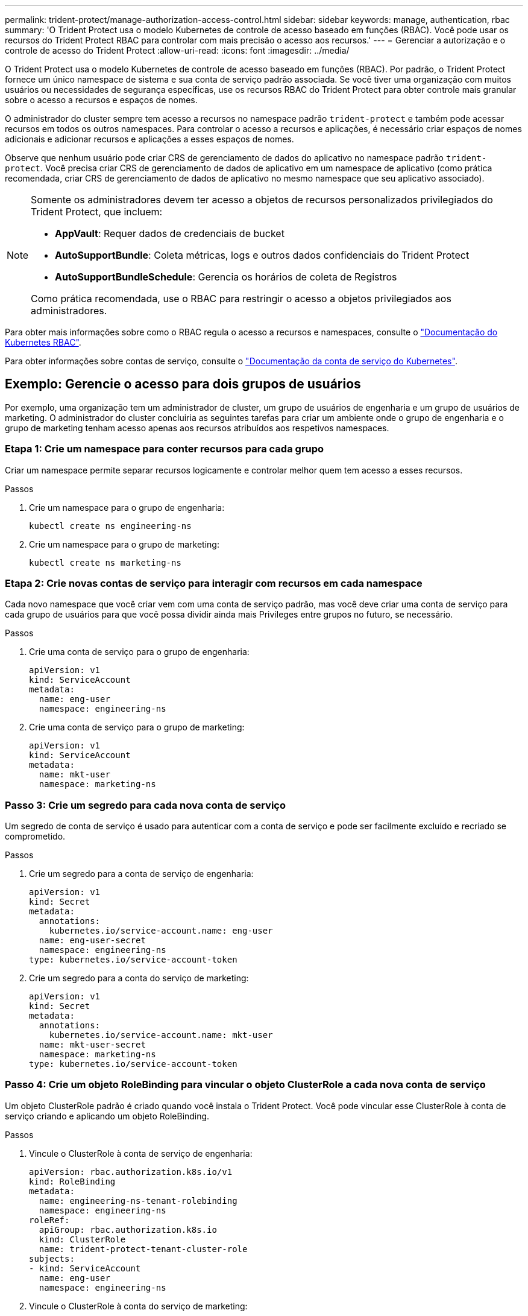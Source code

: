 ---
permalink: trident-protect/manage-authorization-access-control.html 
sidebar: sidebar 
keywords: manage, authentication, rbac 
summary: 'O Trident Protect usa o modelo Kubernetes de controle de acesso baseado em funções (RBAC). Você pode usar os recursos do Trident Protect RBAC para controlar com mais precisão o acesso aos recursos.' 
---
= Gerenciar a autorização e o controle de acesso do Trident Protect
:allow-uri-read: 
:icons: font
:imagesdir: ../media/


[role="lead"]
O Trident Protect usa o modelo Kubernetes de controle de acesso baseado em funções (RBAC). Por padrão, o Trident Protect fornece um único namespace de sistema e sua conta de serviço padrão associada. Se você tiver uma organização com muitos usuários ou necessidades de segurança específicas, use os recursos RBAC do Trident Protect para obter controle mais granular sobre o acesso a recursos e espaços de nomes.

O administrador do cluster sempre tem acesso a recursos no namespace padrão `trident-protect` e também pode acessar recursos em todos os outros namespaces. Para controlar o acesso a recursos e aplicações, é necessário criar espaços de nomes adicionais e adicionar recursos e aplicações a esses espaços de nomes.

Observe que nenhum usuário pode criar CRS de gerenciamento de dados do aplicativo no namespace padrão `trident-protect`. Você precisa criar CRS de gerenciamento de dados de aplicativo em um namespace de aplicativo (como prática recomendada, criar CRS de gerenciamento de dados de aplicativo no mesmo namespace que seu aplicativo associado).

[NOTE]
====
Somente os administradores devem ter acesso a objetos de recursos personalizados privilegiados do Trident Protect, que incluem:

* *AppVault*: Requer dados de credenciais de bucket
* *AutoSupportBundle*: Coleta métricas, logs e outros dados confidenciais do Trident Protect
* *AutoSupportBundleSchedule*: Gerencia os horários de coleta de Registros


Como prática recomendada, use o RBAC para restringir o acesso a objetos privilegiados aos administradores.

====
Para obter mais informações sobre como o RBAC regula o acesso a recursos e namespaces, consulte o https://kubernetes.io/docs/reference/access-authn-authz/rbac/["Documentação do Kubernetes RBAC"^].

Para obter informações sobre contas de serviço, consulte o https://kubernetes.io/docs/tasks/configure-pod-container/configure-service-account/["Documentação da conta de serviço do Kubernetes"^].



== Exemplo: Gerencie o acesso para dois grupos de usuários

Por exemplo, uma organização tem um administrador de cluster, um grupo de usuários de engenharia e um grupo de usuários de marketing. O administrador do cluster concluiria as seguintes tarefas para criar um ambiente onde o grupo de engenharia e o grupo de marketing tenham acesso apenas aos recursos atribuídos aos respetivos namespaces.



=== Etapa 1: Crie um namespace para conter recursos para cada grupo

Criar um namespace permite separar recursos logicamente e controlar melhor quem tem acesso a esses recursos.

.Passos
. Crie um namespace para o grupo de engenharia:
+
[source, console]
----
kubectl create ns engineering-ns
----
. Crie um namespace para o grupo de marketing:
+
[source, console]
----
kubectl create ns marketing-ns
----




=== Etapa 2: Crie novas contas de serviço para interagir com recursos em cada namespace

Cada novo namespace que você criar vem com uma conta de serviço padrão, mas você deve criar uma conta de serviço para cada grupo de usuários para que você possa dividir ainda mais Privileges entre grupos no futuro, se necessário.

.Passos
. Crie uma conta de serviço para o grupo de engenharia:
+
[source, yaml]
----
apiVersion: v1
kind: ServiceAccount
metadata:
  name: eng-user
  namespace: engineering-ns
----
. Crie uma conta de serviço para o grupo de marketing:
+
[source, yaml]
----
apiVersion: v1
kind: ServiceAccount
metadata:
  name: mkt-user
  namespace: marketing-ns
----




=== Passo 3: Crie um segredo para cada nova conta de serviço

Um segredo de conta de serviço é usado para autenticar com a conta de serviço e pode ser facilmente excluído e recriado se comprometido.

.Passos
. Crie um segredo para a conta de serviço de engenharia:
+
[source, yaml]
----
apiVersion: v1
kind: Secret
metadata:
  annotations:
    kubernetes.io/service-account.name: eng-user
  name: eng-user-secret
  namespace: engineering-ns
type: kubernetes.io/service-account-token
----
. Crie um segredo para a conta do serviço de marketing:
+
[source, yaml]
----
apiVersion: v1
kind: Secret
metadata:
  annotations:
    kubernetes.io/service-account.name: mkt-user
  name: mkt-user-secret
  namespace: marketing-ns
type: kubernetes.io/service-account-token
----




=== Passo 4: Crie um objeto RoleBinding para vincular o objeto ClusterRole a cada nova conta de serviço

Um objeto ClusterRole padrão é criado quando você instala o Trident Protect. Você pode vincular esse ClusterRole à conta de serviço criando e aplicando um objeto RoleBinding.

.Passos
. Vincule o ClusterRole à conta de serviço de engenharia:
+
[source, yaml]
----
apiVersion: rbac.authorization.k8s.io/v1
kind: RoleBinding
metadata:
  name: engineering-ns-tenant-rolebinding
  namespace: engineering-ns
roleRef:
  apiGroup: rbac.authorization.k8s.io
  kind: ClusterRole
  name: trident-protect-tenant-cluster-role
subjects:
- kind: ServiceAccount
  name: eng-user
  namespace: engineering-ns
----
. Vincule o ClusterRole à conta do serviço de marketing:
+
[source, yaml]
----
apiVersion: rbac.authorization.k8s.io/v1
kind: RoleBinding
metadata:
  name: marketing-ns-tenant-rolebinding
  namespace: marketing-ns
roleRef:
  apiGroup: rbac.authorization.k8s.io
  kind: ClusterRole
  name: trident-protect-tenant-cluster-role
subjects:
- kind: ServiceAccount
  name: mkt-user
  namespace: marketing-ns
----




=== Passo 5: Testar permissões

Teste se as permissões estão corretas.

.Passos
. Confirme se os usuários de engenharia podem acessar os recursos de engenharia:
+
[source, console]
----
kubectl auth can-i --as=system:serviceaccount:engineering-ns:eng-user get applications.protect.trident.netapp.io -n engineering-ns
----
. Confirme que os usuários de engenharia não podem acessar recursos de marketing:
+
[source, console]
----
kubectl auth can-i --as=system:serviceaccount:engineering-ns:eng-user get applications.protect.trident.netapp.io -n marketing-ns
----




=== Etapa 6: Conceder acesso a objetos AppVault

Para executar tarefas de gerenciamento de dados, como backups e snapshots, o administrador do cluster precisa conceder acesso a objetos AppVault a usuários individuais.

.Passos
. Crie e aplique um arquivo YAML de combinação secreta e AppVault que concede a um usuário acesso a um AppVault. Por exemplo, o CR a seguir concede acesso a um AppVault ao usuário `eng-user`:
+
[source, yaml]
----
apiVersion: v1
data:
  accessKeyID: <ID_value>
  secretAccessKey: <key_value>
kind: Secret
metadata:
  name: appvault-for-eng-user-only-secret
  namespace: trident-protect
type: Opaque
---
apiVersion: protect.trident.netapp.io/v1
kind: AppVault
metadata:
  name: appvault-for-eng-user-only
  namespace: trident-protect # Trident protect system namespace
spec:
  providerConfig:
    azure:
      accountName: ""
      bucketName: ""
      endpoint: ""
    gcp:
      bucketName: ""
      projectID: ""
    s3:
      bucketName: testbucket
      endpoint: 192.168.0.1:30000
      secure: "false"
      skipCertValidation: "true"
  providerCredentials:
    accessKeyID:
      valueFromSecret:
        key: accessKeyID
        name: appvault-for-eng-user-only-secret
    secretAccessKey:
      valueFromSecret:
        key: secretAccessKey
        name: appvault-for-eng-user-only-secret
  providerType: GenericS3
----
. Crie e aplique um CR de função para permitir que os administradores de cluster concedam acesso a recursos específicos em um namespace. Por exemplo:
+
[source, yaml]
----
apiVersion: rbac.authorization.k8s.io/v1
kind: Role
metadata:
  name: eng-user-appvault-reader
  namespace: trident-protect
rules:
- apiGroups:
  - protect.trident.netapp.io
  resourceNames:
  - appvault-for-enguser-only
  resources:
  - appvaults
  verbs:
  - get
----
. Criar e aplicar um RoleBinding CR para vincular as permissões ao usuário eng-user. Por exemplo:
+
[source, yaml]
----
apiVersion: rbac.authorization.k8s.io/v1
kind: RoleBinding
metadata:
  name: eng-user-read-appvault-binding
  namespace: trident-protect
roleRef:
  apiGroup: rbac.authorization.k8s.io
  kind: Role
  name: eng-user-appvault-reader
subjects:
- kind: ServiceAccount
  name: eng-user
  namespace: engineering-ns
----
. Verifique se as permissões estão corretas.
+
.. Tente recuperar informações de objeto AppVault para todos os namespaces:
+
[source, console]
----
kubectl get appvaults -n trident-protect --as=system:serviceaccount:engineering-ns:eng-user
----
+
Você deve ver saída semelhante ao seguinte:

+
[listing]
----
Error from server (Forbidden): appvaults.protect.trident.netapp.io is forbidden: User "system:serviceaccount:engineering-ns:eng-user" cannot list resource "appvaults" in API group "protect.trident.netapp.io" in the namespace "trident-protect"
----
.. Teste para ver se o usuário pode obter as informações do AppVault que ele agora tem permissão para acessar:
+
[source, console]
----
kubectl auth can-i --as=system:serviceaccount:engineering-ns:eng-user get appvaults.protect.trident.netapp.io/appvault-for-eng-user-only -n trident-protect
----
+
Você deve ver saída semelhante ao seguinte:

+
[listing]
----
yes
----




.Resultado
Os usuários aos quais você concedeu permissões AppVault devem poder usar objetos AppVault autorizados para operações de gerenciamento de dados de aplicativos e não devem poder acessar recursos fora dos namespaces atribuídos ou criar novos recursos aos quais eles não têm acesso.
